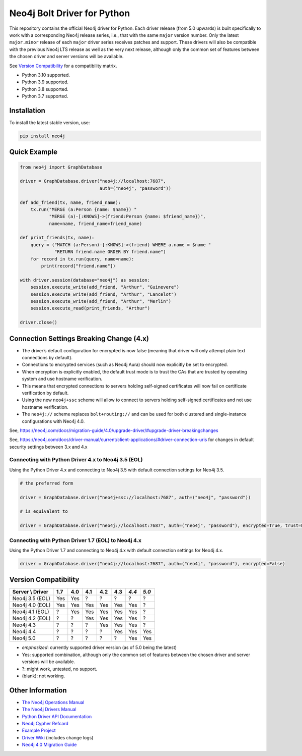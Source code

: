 ****************************
Neo4j Bolt Driver for Python
****************************

This repository contains the official Neo4j driver for Python.
Each driver release (from 5.0 upwards) is built specifically to work with a
corresponding Neo4j release series, i.e., that with the same ``major`` version
number.
Only the latest ``major.minor`` release of each ``major`` driver series
receives patches and support.
These drivers will also be compatible with the previous Neo4j LTS release as
well as the very next release, although only the common set of features
between the chosen driver and server versions will be available.

See `Version Compatibility`_ for a compatibility matrix.

+ Python 3.10 supported.
+ Python 3.9 supported.
+ Python 3.8 supported.
+ Python 3.7 supported.


Installation
============

To install the latest stable version, use:

.. code:: bash

    pip install neo4j


Quick Example
=============

.. code-block:: python

    from neo4j import GraphDatabase

    driver = GraphDatabase.driver("neo4j://localhost:7687",
                                  auth=("neo4j", "password"))

    def add_friend(tx, name, friend_name):
        tx.run("MERGE (a:Person {name: $name}) "
               "MERGE (a)-[:KNOWS]->(friend:Person {name: $friend_name})",
               name=name, friend_name=friend_name)

    def print_friends(tx, name):
        query = ("MATCH (a:Person)-[:KNOWS]->(friend) WHERE a.name = $name "
                 "RETURN friend.name ORDER BY friend.name")
        for record in tx.run(query, name=name):
            print(record["friend.name"])

    with driver.session(database="neo4j") as session:
        session.execute_write(add_friend, "Arthur", "Guinevere")
        session.execute_write(add_friend, "Arthur", "Lancelot")
        session.execute_write(add_friend, "Arthur", "Merlin")
        session.execute_read(print_friends, "Arthur")

    driver.close()


Connection Settings Breaking Change (4.x)
=========================================

+ The driver’s default configuration for encrypted is now false
  (meaning that driver will only attempt plain text connections by default).

+ Connections to encrypted services (such as Neo4j Aura) should now explicitly
  be set to encrypted.

+ When encryption is explicitly enabled, the default trust mode is to trust the
  CAs that are trusted by operating system and use hostname verification.

+ This means that encrypted connections to servers holding self-signed
  certificates will now fail on certificate verification by default.

+ Using the new ``neo4j+ssc`` scheme will allow to connect to servers holding self-signed certificates and not use hostname verification.

+ The ``neo4j://`` scheme replaces ``bolt+routing://`` and can be used for both clustered and single-instance configurations with Neo4j 4.0.



See, https://neo4j.com/docs/migration-guide/4.0/upgrade-driver/#upgrade-driver-breakingchanges


See, https://neo4j.com/docs/driver-manual/current/client-applications/#driver-connection-uris for changes in default security settings between 3.x and 4.x


Connecting with Python Driver 4.x to Neo4j 3.5 (EOL)
----------------------------------------------------

Using the Python Driver 4.x and connecting to Neo4j 3.5 with default connection settings for Neo4j 3.5.

.. code-block:: python

    # the preferred form

    driver = GraphDatabase.driver("neo4j+ssc://localhost:7687", auth=("neo4j", "password"))

    # is equivalent to

    driver = GraphDatabase.driver("neo4j://localhost:7687", auth=("neo4j", "password"), encrypted=True, trust=False)


Connecting with Python Driver 1.7 (EOL) to Neo4j 4.x
----------------------------------------------------

Using the Python Driver 1.7 and connecting to Neo4j 4.x with default connection settings for Neo4j 4.x.

.. code-block:: python

    driver = GraphDatabase.driver("neo4j://localhost:7687", auth=("neo4j", "password"), encrypted=False)


Version Compatibility
=====================

+------------------+-------+-------+-------+-------+-------+-------+-------+
| Server \\ Driver |  1.7  |  4.0  |  4.1  |  4.2  |  4.3  | *4.4* | *5.0* |
+==================+=======+=======+=======+=======+=======+=======+=======+
| Neo4j 3.5 (EOL)  |  Yes  |  Yes  |   ?   |   ?   |   ?   |   ?   |   ?   |
+------------------+-------+-------+-------+-------+-------+-------+-------+
| Neo4j 4.0 (EOL)  |  Yes  |  Yes  |  Yes  |  Yes  |  Yes  |  Yes  |   ?   |
+------------------+-------+-------+-------+-------+-------+-------+-------+
| Neo4j 4.1 (EOL)  |   ?   |  Yes  |  Yes  |  Yes  |  Yes  |  Yes  |   ?   |
+------------------+-------+-------+-------+-------+-------+-------+-------+
| Neo4j 4.2 (EOL)  |   ?   |   ?   |  Yes  |  Yes  |  Yes  |  Yes  |   ?   |
+------------------+-------+-------+-------+-------+-------+-------+-------+
| Neo4j 4.3        |   ?   |   ?   |   ?   |  Yes  |  Yes  |  Yes  |   ?   |
+------------------+-------+-------+-------+-------+-------+-------+-------+
| Neo4j 4.4        |   ?   |   ?   |   ?   |   ?   |  Yes  |  Yes  |  Yes  |
+------------------+-------+-------+-------+-------+-------+-------+-------+
| Neo4j 5.0        |   ?   |   ?   |   ?   |   ?   |   ?   |  Yes  |  Yes  |
+------------------+-------+-------+-------+-------+-------+-------+-------+

* *emphasized*: currently supported driver version (as of 5.0 being the latest)
* Yes: supported combination, although only the common set of features
  between the chosen driver and server versions will be available.
* ?: might work, untested, no support.
* (blank): not working.


Other Information
=================

* `The Neo4j Operations Manual`_
* `The Neo4j Drivers Manual`_
* `Python Driver API Documentation`_
* `Neo4j Cypher Refcard`_
* `Example Project`_
* `Driver Wiki`_ (includes change logs)
* `Neo4j 4.0 Migration Guide`_

.. _`The Neo4j Operations Manual`: https://neo4j.com/docs/operations-manual/current/
.. _`The Neo4j Drivers Manual`: https://neo4j.com/docs/driver-manual/current/
.. _`Python Driver API Documentation`: https://neo4j.com/docs/api/python-driver/current/
.. _`Neo4j Cypher Refcard`: https://neo4j.com/docs/cypher-refcard/current/
.. _`Example Project`: https://github.com/neo4j-examples/movies-python-bolt
.. _`Driver Wiki`: https://github.com/neo4j/neo4j-python-driver/wiki
.. _`Neo4j 4.0 Migration Guide`: https://neo4j.com/docs/migration-guide/4.0/

